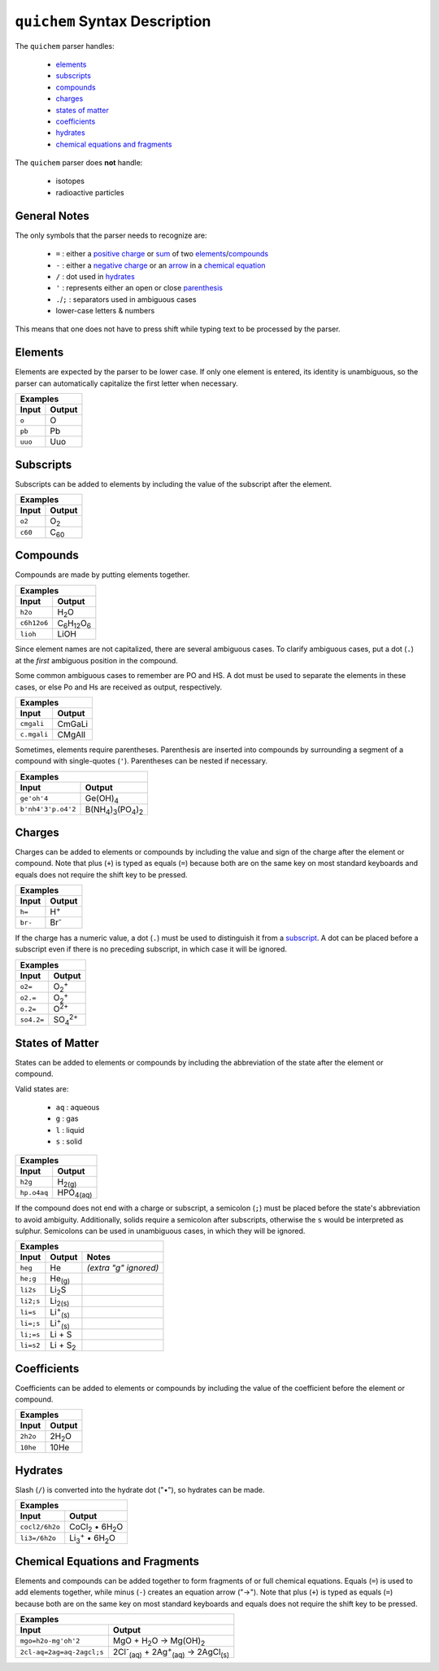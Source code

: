 ==============================
``quichem`` Syntax Description
==============================

The ``quichem`` parser handles:

    - `elements`_
    - `subscripts`_
    - `compounds`_
    - `charges`_
    - `states of matter`_
    - `coefficients`_
    - hydrates_
    - `chemical equations and fragments`_

The ``quichem`` parser does **not** handle:

    - isotopes
    - radioactive particles

General Notes
-------------
The only symbols that the parser needs to recognize are:

    + ``=`` : either a `positive charge`_ or sum_ of two elements_/compounds_
    + ``-`` : either a `negative charge`_ or an `arrow`_ in a `chemical equation`_
    + ``/`` : dot used in hydrates_
    + ``'`` : represents either an open or close parenthesis_
    + ``.``/``;`` : separators used in ambiguous cases
    + lower-case letters & numbers

This means that one does not have to press shift while typing text to be
processed by the parser.


Elements
--------
Elements are expected by the parser to be lower case. If only one element
is entered, its identity is unambiguous, so the parser can automatically
capitalize the first letter when necessary.

========  ======
Examples
----------------
Input     Output
========  ======
``o``     O
``pb``    Pb
``uuo``   Uuo
========  ======


.. _subscript:

Subscripts
----------
Subscripts can be added to elements by including the value of the subscript
after the element.

========  ============
Examples
----------------------
Input     Output
========  ============
``o2``    O\ :sub:`2`
``c60``   C\ :sub:`60`
========  ============


Compounds
---------
Compounds are made by putting elements together.

===========  ======================================
Examples
---------------------------------------------------
Input        Output
===========  ======================================
``h2o``      H\ :sub:`2`\ O
``c6h12o6``  C\ :sub:`6`\ H\ :sub:`12`\ O\ :sub:`6`
``lioh``     LiOH
===========  ======================================

Since element names are not capitalized, there are several ambiguous cases.
To clarify ambiguous cases, put a dot (``.``) at the *first* ambiguous
position in the compound.

Some common ambiguous cases to remember are PO and HS. A dot must be used to
separate the elements in these cases, or else Po and Hs are received as
output, respectively.

===========  ======
Examples
-------------------
Input        Output
===========  ======
``cmgali``   CmGaLi
``c.mgali``  CMgAlI
===========  ======

.. _parenthesis:

Sometimes, elements require parentheses. Parenthesis are inserted into
compounds by surrounding a segment of a compound with single-quotes (``'``).
Parentheses can be nested if necessary.

==================  =======================================================
Examples
---------------------------------------------------------------------------
Input               Output
==================  =======================================================
``ge'oh'4``         Ge(OH)\ :sub:`4`
``b'nh4'3'p.o4'2``  B(NH\ :sub:`4`\ )\ :sub:`3`\ (PO\ :sub:`4`\ )\ :sub:`2`
==================  =======================================================


.. _`positive charge`:
.. _`negative charge`:

Charges
-------
Charges can be added to elements or compounds by including the value and sign
of the charge after the element or compound. |plus_note|

========  ============
Examples
----------------------
Input     Output
========  ============
``h=``    H\ :sup:`+`
``br-``   Br\ :sup:`-`
========  ============

If the charge has a numeric value, a dot (``.``) must be used to distinguish
it from a subscript_. A dot can be placed before a subscript even if there
is no preceding subscript, in which case it will be ignored.

==========  =======================
Examples
-----------------------------------
Input       Output
==========  =======================
``o2=``     O\ :sub:`2`\ :sup:`+`
``o2.=``    O\ :sub:`2`\ :sup:`+`
``o.2=``    O\ :sup:`2+`
``so4.2=``  SO\ :sub:`4`\ :sup:`2+`
==========  =======================


States of Matter
----------------
States can be added to elements or compounds by including the abbreviation of
the state after the element or compound.

Valid states are:

    - ``aq`` : aqueous
    - ``g`` : gas
    - ``l`` : liquid
    - ``s`` : solid

===========  =================
Examples
------------------------------
Input        Output
===========  =================
``h2g``      H\ :sub:`2(g)`
``hp.o4aq``  HPO\ :sub:`4(aq)`
===========  =================

If the compound does not end with a charge or subscript, a semicolon (``;``)
must be placed before the state's abbreviation to avoid ambiguity.
Additionally, solids require a semicolon after subscripts, otherwise the
``s`` would be interpreted as sulphur. Semicolons can be used in unambiguous
cases, in which they will be ignored.

=========  =========================  =====================
Examples
-----------------------------------------------------------
Input      Output                     Notes
=========  =========================  =====================
``heg``    He                         *(extra "g" ignored)*
``he;g``   He\ :sub:`(g)`
``li2s``   Li\ :sub:`2`\ S
``li2;s``  Li\ :sub:`2(s)`
``li=s``   Li\ :sup:`+`\ :sub:`(s)`
``li=;s``  Li\ :sup:`+`\ :sub:`(s)`
``li;=s``  Li + S
``li=s2``  Li + S\ :sub:`2`
=========  =========================  =====================


Coefficients
------------
Coefficients can be added to elements or compounds by including the value of
the coefficient before the element or compound.

========  ===============
Examples
-------------------------
Input     Output
========  ===============
``2h2o``  2H\ :sub:`2`\ O
``10he``  10He
========  ===============


Hydrates
--------
Slash (``/``) is converted into the hydrate dot ("•"), so hydrates can be
made.

==============  ===========================================
Examples
-----------------------------------------------------------
Input           Output
==============  ===========================================
``cocl2/6h2o``  CoCl\ :sub:`2`\  • 6H\ :sub:`2`\ O
``li3=/6h2o``   Li\ :sub:`3`\ :sup:`+`\  • 6H\ :sub:`2`\ O
==============  ===========================================


.. _sum:
.. _arrow:
.. _`chemical equation`:

Chemical Equations and Fragments
--------------------------------
Elements and compounds can be added together to form fragments of or full
chemical equations. Equals (``=``) is used to add elements together, while
minus (``-``) creates an equation arrow ("→"). |plus_note|

=========================  ===============================================================================
Examples
----------------------------------------------------------------------------------------------------------
Input                      Output
=========================  ===============================================================================
``mgo=h2o-mg'oh'2``        MgO + H\ :sub:`2`\ O → Mg(OH)\ :sub:`2`
``2cl-aq=2ag=aq-2agcl;s``  2Cl\ :sup:`-`\ :sub:`(aq)`\  + 2Ag\ :sup:`+`\ :sub:`(aq)`\  → 2AgCl\ :sub:`(s)`
=========================  ===============================================================================

.. |plus_note| replace::

    Note that plus (``+``) is typed as equals (``=``) because both are on the
    same key on most standard keyboards and equals does not require the shift
    key to be pressed.
